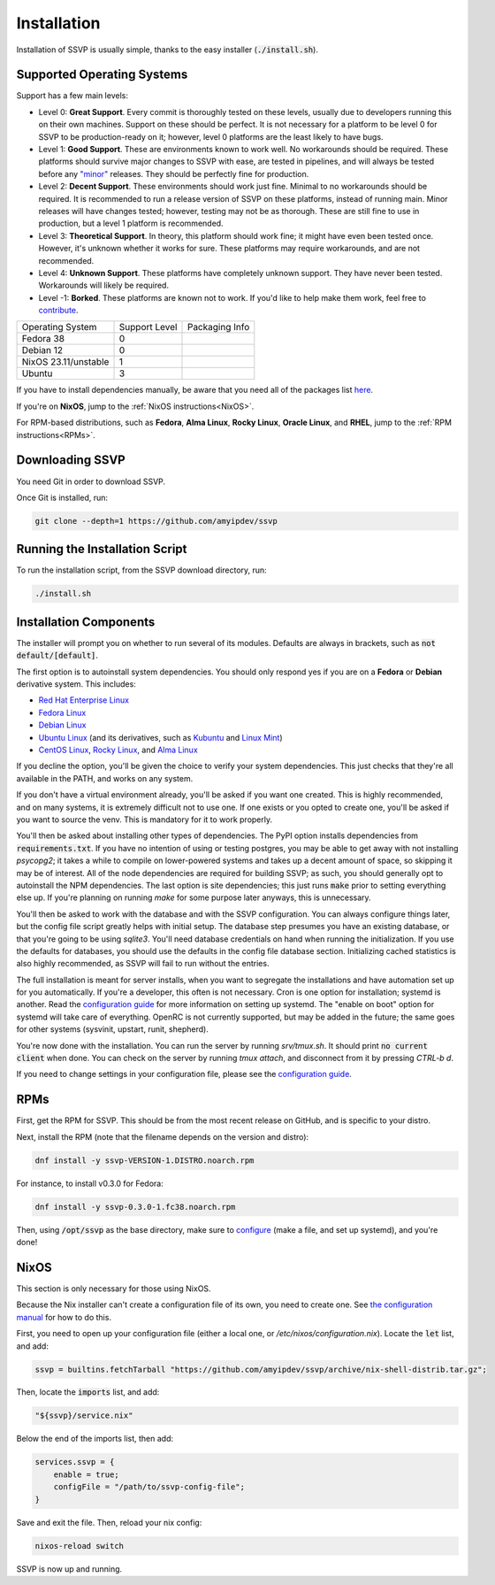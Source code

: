 Installation
============

Installation of SSVP is usually simple, thanks to the
easy installer (:code:`./install.sh`).

Supported Operating Systems
---------------------------

Support has a few main levels:

- Level 0: **Great Support**. Every commit is thoroughly tested on these
  levels, usually due to developers running this on their own machines.
  Support on these should be perfect. It is not necessary for a platform
  to be level 0 for SSVP to be production-ready on it; however, level 0
  platforms are the least likely to have bugs.
- Level 1: **Good Support**. These are environments known to work well.
  No workarounds should be required. These platforms should survive major
  changes to SSVP with ease, are tested in pipelines, and will always be
  tested before any `"minor" <https://semver.org/>`_ releases.
  They should be perfectly fine for production.
- Level 2: **Decent Support**. These environments should work just fine.
  Minimal to no workarounds should be required. It is recommended to run
  a release version of SSVP on these platforms, instead of running main.
  Minor releases will have changes tested; however, testing may not be
  as thorough. These are still fine to use in production, but a level 1
  platform is recommended.
- Level 3: **Theoretical Support**. In theory, this platform should work
  fine; it might have even been tested once. However, it's unknown whether
  it works for sure. These platforms may require workarounds, and are not
  recommended.
- Level 4: **Unknown Support**. These platforms have completely unknown
  support. They have never been tested. Workarounds will likely be required.
- Level -1: **Borked**. These platforms are known not to work. If you'd like
  to help make them work, feel free to `contribute <contributing.html>`_.

..
  TODO: alphabetize

.. list-table::

  * - Operating System
    - Support Level
    - Packaging Info
  * - Fedora 38
    - 0
    -
  * - Debian 12
    - 0
    -
  * - NixOS 23.11/unstable
    - 1
    -
  * - Ubuntu
    - 3
    -

If you have to install dependencies manually, be aware that you need all of the packages list `here <https://github.com/amyipdev/ssvp/blob/main/installer/autoinstall-deps-system.sh>`_.

If you're on **NixOS**, jump to the :ref:`NixOS instructions<NixOS>`.

For RPM-based distributions, such as **Fedora**, **Alma Linux**, **Rocky Linux**, **Oracle Linux**,
and **RHEL**, jump to the :ref:`RPM instructions<RPMs>`.

Downloading SSVP
----------------

You need Git in order to download SSVP.

Once Git is installed, run:

.. code-block:: bash

    git clone --depth=1 https://github.com/amyipdev/ssvp

Running the Installation Script
-------------------------------

To run the installation script, from the SSVP download directory, run:

.. code-block:: bash

    ./install.sh
    
Installation Components
-----------------------

The installer will prompt you on whether to run several of its modules. Defaults are always in brackets, such as :code:`not default/[default]`.

The first option is to autoinstall system dependencies. You should only respond yes if you are on a **Fedora** or **Debian** derivative system. This includes:

- `Red Hat Enterprise Linux <https://www.redhat.com/en/technologies/linux-platforms/enterprise-linux>`_
- `Fedora Linux <https://fedoraproject.org/>`_
- `Debian Linux <https://www.debian.org/>`_
- `Ubuntu Linux <https://ubuntu.com/>`_ (and its derivatives, such as `Kubuntu <https://kubuntu.org/>`_ and `Linux Mint <https://linuxmint.com/>`_)
- `CentOS Linux <https://centos.org/>`_, `Rocky Linux <https://rockylinux.org/>`_, and `Alma Linux <https://almalinux.org/>`_

If you decline the option, you'll be given the choice to verify your system dependencies. This just checks that they're all available in the PATH, and works on any system.

If you don't have a virtual environment already, you'll be asked if you want one created. This is highly recommended, and on many systems, it is extremely difficult not to use one.
If one exists or you opted to create one, you'll be asked if you want to source the venv. This is mandatory for it to work properly.

You'll then be asked about installing other types of dependencies. The PyPI option installs dependencies from :code:`requirements.txt`. If you have no intention of using or testing postgres,
you may be able to get away with not installing `psycopg2`; it takes a while to compile on lower-powered systems and takes up a decent amount of space, so skipping it may be of interest.
All of the node dependencies are required for building SSVP; as such, you should generally opt to autoinstall the NPM dependencies. The last option is site dependencies; this just runs
:code:`make` prior to setting everything else up. If you're planning on running `make` for some purpose later anyways, this is unnecessary.

You'll then be asked to work with the database and with the SSVP configuration. You can always configure things later, but the config file script greatly helps with initial setup.
The database step presumes you have an existing database, or that you're going to be using `sqlite3`. You'll need database credentials on hand when running the initialization.
If you use the defaults for databases, you should use the defaults in the config file database section. Initializing cached statistics is also highly recommended, as SSVP will
fail to run without the entries.

The full installation is meant for server installs, when you want to segregate the installations and have automation set up for you automatically. If you're a developer,
this often is not necessary. Cron is one option for installation; systemd is another. Read the `configuration guide <configuration.html>`_ for more information on setting up systemd.
The "enable on boot" option for systemd will take care of everything. OpenRC is not currently supported, but may be added in the future; the same goes for other systems (sysvinit, upstart, runit, shepherd).

You're now done with the installation. You can run the server by running `srv/tmux.sh`. It should print :code:`no current client` when done. You can check on the server by running `tmux attach`,
and disconnect from it by pressing `CTRL-b d`.

If you need to change settings in your configuration file, please see the `configuration guide <configuration.html>`_.

RPMs
----

.. _RPMs:

First, get the RPM for SSVP. This should be from the most recent release on GitHub, and is specific to your distro.

Next, install the RPM (note that the filename depends on the version and distro):

.. code-block:: bash

  dnf install -y ssvp-VERSION-1.DISTRO.noarch.rpm

For instance, to install v0.3.0 for Fedora:

.. code-block:: bash

  dnf install -y ssvp-0.3.0-1.fc38.noarch.rpm

Then, using :code:`/opt/ssvp` as the base directory, make sure to `configure <configuration.html>`_ (make a file, and set up systemd), and you're done!

NixOS
-----

.. _NixOS:

This section is only necessary for those using NixOS.

Because the Nix installer can't create a configuration file of its own, you need to create one.
See `the configuration manual <configuration.html>`_ for how to do this.

First, you need to open up your configuration file (either a local one, or `/etc/nixos/configuration.nix`). Locate the :code:`let` list, and add:

.. code-block:: nix

    ssvp = builtins.fetchTarball "https://github.com/amyipdev/ssvp/archive/nix-shell-distrib.tar.gz";

Then, locate the :code:`imports` list, and add:

.. code-block:: nix

    "${ssvp}/service.nix"

Below the end of the imports list, then add:

.. code-block:: nix

    services.ssvp = {
        enable = true;
        configFile = "/path/to/ssvp-config-file";
    }

Save and exit the file. Then, reload your nix config:

.. code-block:: bash

    nixos-reload switch

SSVP is now up and running.    